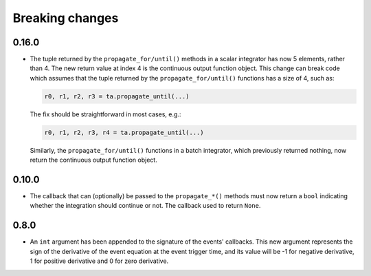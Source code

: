 .. _breaking_changes:

Breaking changes
================

.. _bchanges_0_16_0:

0.16.0
------

- The tuple returned by the ``propagate_for/until()`` methods
  in a scalar integrator has now 5 elements, rather than 4.
  The new return value at index 4 is the continuous output
  function object. This change can break code which assumes
  that the tuple returned by the ``propagate_for/until()`` functions
  has a size of 4, such as:

  .. code-block:: python

     r0, r1, r2, r3 = ta.propagate_until(...)

  The fix should be straightforward in most cases, e.g.:

  .. code-block:: python

     r0, r1, r2, r3, r4 = ta.propagate_until(...)

  Similarly, the ``propagate_for/until()`` functions in a batch integrator,
  which previously returned nothing, now return the continuous output
  function object.

.. _bchanges_0_10_0:

0.10.0
------

- The callback that can (optionally) be passed to
  the ``propagate_*()`` methods must now return
  a ``bool`` indicating whether the integration should
  continue or not. The callback used to return ``None``.

.. _bchanges_0_8_0:

0.8.0
-----

- An ``int`` argument has been appended to the signature of
  the events' callbacks. This new argument represents the sign
  of the derivative of the event equation at the event trigger
  time, and its value will be -1 for negative derivative,
  1 for positive derivative and 0 for zero derivative.
